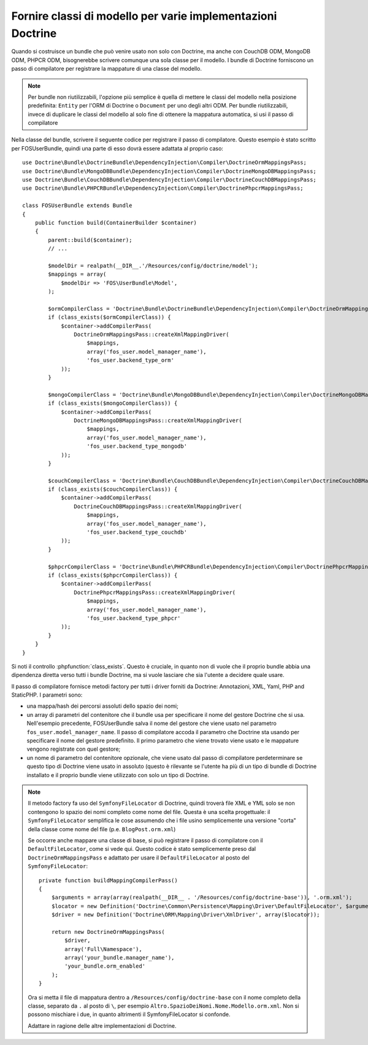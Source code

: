 .. index::
   single: Doctrine; Classi di mappatura dei modelli

Fornire classi di modello per varie implementazioni Doctrine
============================================================

Quando si costruisce un bundle che può venire usato non solo con Doctrine, ma
anche con CouchDB ODM, MongoDB ODM, PHPCR ODM, bisognerebbe scrivere comunque
una sola classe per il modello. I bundle  di Doctrine forniscono un passo di compilatore per
registrare la mappature di una classe del modello.

.. note::

    Per bundle non riutilizzabili, l'opzione più semplice è quella di mettere le classi del modello
    nella posizione predefinita: ``Entity`` per l'ORM di Doctrine o ``Document``
    per uno degli altri ODM. Per bundle riutilizzabili, invece di duplicare le classi del modello
    al solo fine di ottenere la mappatura automatica, si usi il passo di compilatore

.. versionadded:: 2.3
    Il passo di compilatore della mappatura  di base è stato aggiunto in Symfony 2.3. I bundle di Doctrine
    lo supportano da DoctrineBundle >= 1.2.1, MongoDBBundle >= 3.0.0,
    PHPCRBundle >= 1.0.0-alpha2 e CouchDBBundle (senza versione) supporta il passo di
    compilazione a partire da quando è stato fatto il merge della
    `pull request CouchDB Mapping Compiler Pass`_.

    Se si vuole che un bundle supporti versioni più vecchie di Symfony e
    Doctrine, si può fornire una copia del passo di compilatore all'interno dell bundle.
    Si veda per esempio nella `configurazione della mappatura di FOSUserBundle`_
    ``addRegisterMappingsPass``.


Nella classe del bundle, scrivere il seguente codice per registrare il passo di compilatore.
Questo esempio è stato scritto per FOSUserBundle, quindi una parte di esso dovrà essere
adattata al proprio caso::

    use Doctrine\Bundle\DoctrineBundle\DependencyInjection\Compiler\DoctrineOrmMappingsPass;
    use Doctrine\Bundle\MongoDBBundle\DependencyInjection\Compiler\DoctrineMongoDBMappingsPass;
    use Doctrine\Bundle\CouchDBBundle\DependencyInjection\Compiler\DoctrineCouchDBMappingsPass;
    use Doctrine\Bundle\PHPCRBundle\DependencyInjection\Compiler\DoctrinePhpcrMappingsPass;

    class FOSUserBundle extends Bundle
    {
        public function build(ContainerBuilder $container)
        {
            parent::build($container);
            // ...

            $modelDir = realpath(__DIR__.'/Resources/config/doctrine/model');
            $mappings = array(
                $modelDir => 'FOS\UserBundle\Model',
            );

            $ormCompilerClass = 'Doctrine\Bundle\DoctrineBundle\DependencyInjection\Compiler\DoctrineOrmMappingsPass';
            if (class_exists($ormCompilerClass)) {
                $container->addCompilerPass(
                    DoctrineOrmMappingsPass::createXmlMappingDriver(
                        $mappings,
                        array('fos_user.model_manager_name'),
                        'fos_user.backend_type_orm'
                ));
            }

            $mongoCompilerClass = 'Doctrine\Bundle\MongoDBBundle\DependencyInjection\Compiler\DoctrineMongoDBMappingsPass';
            if (class_exists($mongoCompilerClass)) {
                $container->addCompilerPass(
                    DoctrineMongoDBMappingsPass::createXmlMappingDriver(
                        $mappings,
                        array('fos_user.model_manager_name'),
                        'fos_user.backend_type_mongodb'
                ));
            }

            $couchCompilerClass = 'Doctrine\Bundle\CouchDBBundle\DependencyInjection\Compiler\DoctrineCouchDBMappingsPass';
            if (class_exists($couchCompilerClass)) {
                $container->addCompilerPass(
                    DoctrineCouchDBMappingsPass::createXmlMappingDriver(
                        $mappings,
                        array('fos_user.model_manager_name'),
                        'fos_user.backend_type_couchdb'
                ));
            }

            $phpcrCompilerClass = 'Doctrine\Bundle\PHPCRBundle\DependencyInjection\Compiler\DoctrinePhpcrMappingsPass';
            if (class_exists($phpcrCompilerClass)) {
                $container->addCompilerPass(
                    DoctrinePhpcrMappingsPass::createXmlMappingDriver(
                        $mappings,
                        array('fos_user.model_manager_name'),
                        'fos_user.backend_type_phpcr'
                ));
            }
        }
    }

Si noti il controllo :phpfunction:`class_exists`. Questo è cruciale, in quanto non di vuole  che il proprio
bundle abbia una dipendenza diretta verso tutti i bundle Doctrine, ma si vuole lasciare che sia l'utente
a decidere quale usare.

Il passo di compilatore fornisce metodi factory per tutti i driver forniti da Doctrine:
Annotazioni, XML, Yaml, PHP and StaticPHP. I parametri sono:

* una mappa/hash dei percorsi assoluti dello spazio dei nomi;
* un array di parametri del contenitore che il bundle usa per specificare il nome del
  gestore Doctrine che si usa. Nell'esempio precedente, FOSUserBundle
  salva il nome del gestore che viene usato nel parametro ``fos_user.model_manager_name``.
  Il passo di compilatore accoda il parametro che Doctrine sta usando
  per specificare il nome del gestore predefinito. Il primo parametro che viene trovato viene usato
  e le mappature vengono  registrate con quel gestore;
* un nome di parametro del contenitore opzionale, che viene usato dal passo di compilatore
  perdeterminare se questo tipo di Doctrine viene usato in assoluto (questo è rilevante se
  l'utente ha più di un tipo di bundle di Doctrine installato e il proprio
  bundle viene utilizzato con solo un tipo di Doctrine.

.. note::

    Il metodo factory fa uso del ``SymfonyFileLocator`` di Doctrine, quindi
    troverà file XML e YML solo se non contengono lo spazio
    dei nomi completo come nome del file. Questa è una scelta progettuale: il ``SymfonyFileLocator``
    semplifica le cose assumendo che i file usino semplicemente una versione "corta"
    della classe come nome del file (p.e. ``BlogPost.orm.xml``)

    Se occorre anche mappare una classe di base, si può registrare il passo di compilatore
    con il ``DefaultFileLocator``, come si vede qui. Questo codice è stato semplicemente preso dal
    ``DoctrineOrmMappingsPass`` e adattato per usare il ``DefaultFileLocator``
    al posto del ``SymfonyFileLocator``::

        private function buildMappingCompilerPass()
        {
            $arguments = array(array(realpath(__DIR__ . '/Resources/config/doctrine-base')), '.orm.xml');
            $locator = new Definition('Doctrine\Common\Persistence\Mapping\Driver\DefaultFileLocator', $arguments);
            $driver = new Definition('Doctrine\ORM\Mapping\Driver\XmlDriver', array($locator));

            return new DoctrineOrmMappingsPass(
                $driver,
                array('Full\Namespace'),
                array('your_bundle.manager_name'),
                'your_bundle.orm_enabled'
            );
        }

    Ora si metta il file di mappatura dentro a ``/Resources/config/doctrine-base`` con il nome
    completo della classe, separato da ``.`` al posto di ``\``, per esempio
    ``Altro.SpazioDeiNomi.Nome.Modello.orm.xml``. Non si possono mischiare i due, in quanto altrimenti
    il SymfonyFileLocator si confonde.

    Adattare in ragione delle altre implementazioni di Doctrine.

.. _`pull request CouchDB Mapping Compiler Pass`: https://github.com/doctrine/DoctrineCouchDBBundle/pull/27
.. _`configurazione della mappatura di FOSUserBundle`: https://github.com/FriendsOfSymfony/FOSUserBundle/blob/master/FOSUserBundle.php
